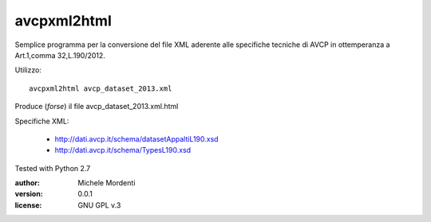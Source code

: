 avcpxml2html
============

Semplice programma per la conversione del file XML aderente alle specifiche
tecniche di AVCP in ottemperanza a Art.1,comma 32,L.190/2012.

Utilizzo::

  avcpxml2html avcp_dataset_2013.xml

Produce (*forse*) il file avcp_dataset_2013.xml.html

Specifiche XML:

 * `http://dati.avcp.it/schema/datasetAppaltiL190.xsd`__
 * `http://dati.avcp.it/schema/TypesL190.xsd`__

Tested with Python 2.7

:author: Michele Mordenti
:version: 0.0.1
:license: GNU GPL v.3

__ http://dati.avcp.it/schema/datasetAppaltiL190.xsd
__ http://dati.avcp.it/schema/TypesL190.xsd
